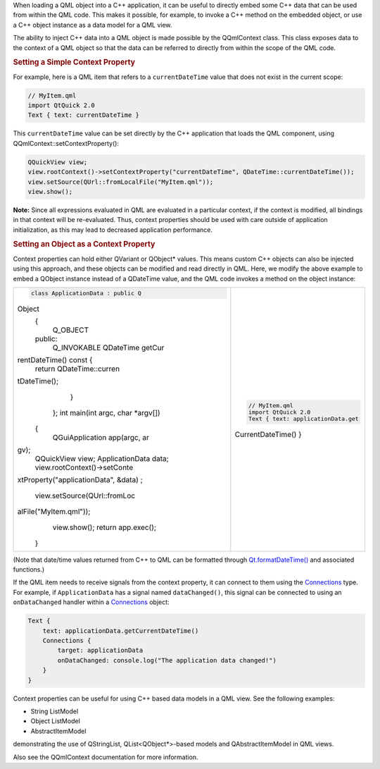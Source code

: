 

When loading a QML object into a C++ application, it can be useful to
directly embed some C++ data that can be used from within the QML code.
This makes it possible, for example, to invoke a C++ method on the
embedded object, or use a C++ object instance as a data model for a QML
view.

The ability to inject C++ data into a QML object is made possible by the
QQmlContext class. This class exposes data to the context of a QML
object so that the data can be referred to directly from within the
scope of the QML code.

.. rubric:: Setting a Simple Context Property
   :name: setting-a-simple-context-property

For example, here is a QML item that refers to a ``currentDateTime``
value that does not exist in the current scope:

.. code:: qml

    // MyItem.qml
    import QtQuick 2.0
    Text { text: currentDateTime }

This ``currentDateTime`` value can be set directly by the C++
application that loads the QML component, using
QQmlContext::setContextProperty():

.. code:: cpp

    QQuickView view;
    view.rootContext()->setContextProperty("currentDateTime", QDateTime::currentDateTime());
    view.setSource(QUrl::fromLocalFile("MyItem.qml"));
    view.show();

**Note:** Since all expressions evaluated in QML are evaluated in a
particular context, if the context is modified, all bindings in that
context will be re-evaluated. Thus, context properties should be used
with care outside of application initialization, as this may lead to
decreased application performance.

.. rubric:: Setting an Object as a Context Property
   :name: setting-an-object-as-a-context-property

Context properties can hold either QVariant or QObject\* values. This
means custom C++ objects can also be injected using this approach, and
these objects can be modified and read directly in QML. Here, we modify
the above example to embed a QObject instance instead of a QDateTime
value, and the QML code invokes a method on the object instance:

+--------------------------------------+--------------------------------------+
| .. code:: cpp                        | .. code:: qml                        |
|                                      |                                      |
|     class ApplicationData : public Q |     // MyItem.qml                    |
| Object                               |     import QtQuick 2.0               |
|     {                                |     Text { text: applicationData.get |
|         Q_OBJECT                     | CurrentDateTime() }                  |
|     public:                          |                                      |
|         Q_INVOKABLE QDateTime getCur |                                      |
| rentDateTime() const {               |                                      |
|             return QDateTime::curren |                                      |
| tDateTime();                         |                                      |
|         }                            |                                      |
|     };                               |                                      |
|     int main(int argc, char *argv[]) |                                      |
|  {                                   |                                      |
|         QGuiApplication app(argc, ar |                                      |
| gv);                                 |                                      |
|         QQuickView view;             |                                      |
|         ApplicationData data;        |                                      |
|         view.rootContext()->setConte |                                      |
| xtProperty("applicationData", &data) |                                      |
| ;                                    |                                      |
|         view.setSource(QUrl::fromLoc |                                      |
| alFile("MyItem.qml"));               |                                      |
|         view.show();                 |                                      |
|         return app.exec();           |                                      |
|     }                                |                                      |
+--------------------------------------+--------------------------------------+

(Note that date/time values returned from C++ to QML can be formatted
through
`Qt.formatDateTime() </sdk/apps/qml/QtQml/Qt#formatDateTime-method>`__
and associated functions.)

If the QML item needs to receive signals from the context property, it
can connect to them using the
`Connections </sdk/apps/qml/QtQml/Connections/>`__ type. For example, if
``ApplicationData`` has a signal named ``dataChanged()``, this signal
can be connected to using an ``onDataChanged`` handler within a
`Connections </sdk/apps/qml/QtQml/Connections/>`__ object:

.. code:: qml

    Text {
        text: applicationData.getCurrentDateTime()
        Connections {
            target: applicationData
            onDataChanged: console.log("The application data changed!")
        }
    }

Context properties can be useful for using C++ based data models in a
QML view. See the following examples:

-  String ListModel
-  Object ListModel
-  AbstractItemModel

demonstrating the use of QStringList, QList<QObject\*>-based models and
QAbstractItemModel in QML views.

Also see the QQmlContext documentation for more information.


